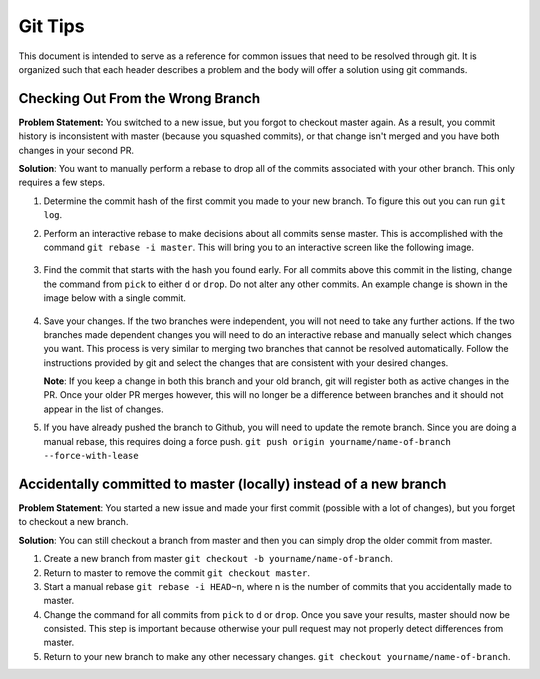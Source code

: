 .. _git_tips:

Git Tips
========

This document is intended to serve as a reference for common issues that need
to be resolved through git. It is organized such that each header describes a
problem and the body will offer a solution using git commands.

Checking Out From the Wrong Branch
----------------------------------

**Problem Statement:** You switched to a new issue, but you forgot to checkout
master again. As a result, you commit history is inconsistent with master (because
you squashed commits), or that change isn't merged and you have both changes in your
second PR.

**Solution**: You want to manually perform a rebase to drop all of the commits associated
with your other branch. This only requires a few steps.

#. Determine the commit hash of the first commit you made to your new branch.
   To figure this out you can run ``git log``.

#. Perform an interactive rebase to make decisions about all commits sense master. This is
   accomplished with the command ``git rebase -i master``. This will bring you to an interactive
   screen like the following image.

   .. figure:: ../figs/git_manual_rebase.png
    :alt: Screenshot of a manual rebase in git.

#. Find the commit that starts with the hash you found early. For all commits above this commit
   in the listing, change the command from ``pick`` to either ``d`` or ``drop``. Do not alter any
   other commits. An example change is shown in the image below with a single commit.

   .. figure:: ../figs/git_manual_rebase_drop.png
    :alt: Screenshot of a manual rebase in git after dropping unwanted commits.

#. Save your changes. If the two branches were independent, you will not need to take any further
   actions. If the two branches made dependent changes you will need to do an interactive rebase
   and manually select which changes you want. This process is very similar to merging two branches
   that cannot be resolved automatically. Follow the instructions provided by git and select
   the changes that are consistent with your desired changes.

   **Note**: If you keep a change in both this branch and your old branch, git will register both
   as active changes in the PR. Once your older PR merges however, this will no longer be a difference
   between branches and it should not appear in the list of changes.

#. If you have already pushed the branch to Github, you will need to update the remote branch. Since
   you are doing a manual rebase, this requires doing a force push.
   ``git push origin yourname/name-of-branch --force-with-lease``

Accidentally committed to master (locally) instead of a new branch
------------------------------------------------------------------

**Problem Statement**: You started a new issue and made your first commit (possible with a lot of changes),
but you forget to checkout a new branch.

**Solution**: You can still checkout a branch from master and then you can simply drop the older commit from
master.

#. Create a new branch from master ``git checkout -b yourname/name-of-branch``.

#. Return to master to remove the commit ``git checkout master``.

#. Start a manual rebase ``git rebase -i HEAD~n``, where n is the number of commits 
   that you accidentally made to master.

#. Change the command for all commits from ``pick`` to ``d`` or ``drop``.
   Once you save your results, master should now be consisted. This step is
   important because otherwise your pull request may not properly detect differences
   from master.

#. Return to your new branch to make any other necessary changes.
   ``git checkout yourname/name-of-branch``.
